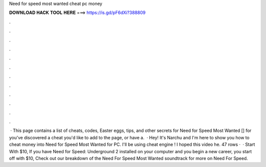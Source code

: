 Need for speed most wanted cheat pc money

𝐃𝐎𝐖𝐍𝐋𝐎𝐀𝐃 𝐇𝐀𝐂𝐊 𝐓𝐎𝐎𝐋 𝐇𝐄𝐑𝐄 ===> https://is.gd/pF6dXi?388809

.

.

.

.

.

.

.

.

.

.

.

.

 · This page contains a list of cheats, codes, Easter eggs, tips, and other secrets for Need for Speed Most Wanted [] for  you've discovered a cheat you'd like to add to the page, or have a.  · Hey! It's Narchu and I'm here to show you how to cheat money into Need for Speed Most Wanted for PC. I'll be using cheat engine ! I hoped this video he. 47 rows ·  · Start With $10, If you have Need for Speed: Underground 2 installed on your computer and you begin a new career, you start off with $10, Check out our breakdown of the Need For Speed Most Wanted soundtrack for more on Need For Speed.